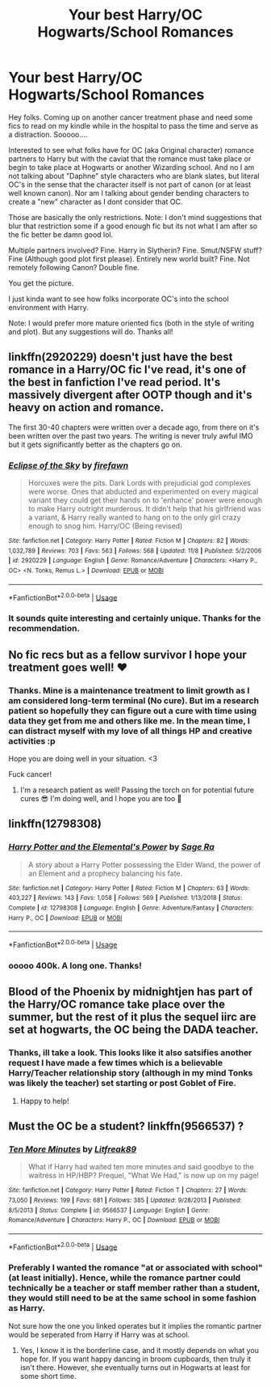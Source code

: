 #+TITLE: Your best Harry/OC Hogwarts/School Romances

* Your best Harry/OC Hogwarts/School Romances
:PROPERTIES:
:Author: Noexit007
:Score: 14
:DateUnix: 1575417122.0
:DateShort: 2019-Dec-04
:FlairText: Request
:END:
Hey folks. Coming up on another cancer treatment phase and need some fics to read on my kindle while in the hospital to pass the time and serve as a distraction. Sooooo....

Interested to see what folks have for OC (aka Original character) romance partners to Harry but with the caviat that the romance must take place or begin to take place at Hogwarts or another Wizarding school. And no I am not talking about "Daphne" style characters who are blank slates, but literal OC's in the sense that the character itself is not part of canon (or at least well known canon). Nor am I talking about gender bending characters to create a "new" character as I dont consider that OC.

Those are basically the only restrictions. Note: I don't mind suggestions that blur that restriction some if a good enough fic but its not what I am after so the fic better be damn good lol.

Multiple partners involved? Fine. Harry in Slytherin? Fine. Smut/NSFW stuff? Fine (Although good plot first please). Entirely new world built? Fine. Not remotely following Canon? Double fine.

You get the picture.

I just kinda want to see how folks incorporate OC's into the school environment with Harry.

Note: I would prefer more mature oriented fics (both in the style of writing and plot). But any suggestions will do. Thanks all!


** linkffn(2920229) doesn't just have the best romance in a Harry/OC fic I've read, it's one of the best in fanfiction I've read period. It's massively divergent after OOTP though and it's heavy on action and romance.

The first 30-40 chapters were written over a decade ago, from there on it's been written over the past two years. The writing is never truly awful IMO but it gets significantly better as the chapters go on.
:PROPERTIES:
:Author: ECE058
:Score: 3
:DateUnix: 1575423145.0
:DateShort: 2019-Dec-04
:END:

*** [[https://www.fanfiction.net/s/2920229/1/][*/Eclipse of the Sky/*]] by [[https://www.fanfiction.net/u/861757/firefawn][/firefawn/]]

#+begin_quote
  Horcuxes were the pits. Dark Lords with prejudicial god complexes were worse. Ones that abducted and experimented on every magical variant they could get their hands on to 'enhance' power were enough to make Harry outright murderous. It didn't help that his girlfriend was a variant, & Harry really wanted to hang on to the only girl crazy enough to snog him. Harry/OC (Being revised)
#+end_quote

^{/Site/:} ^{fanfiction.net} ^{*|*} ^{/Category/:} ^{Harry} ^{Potter} ^{*|*} ^{/Rated/:} ^{Fiction} ^{M} ^{*|*} ^{/Chapters/:} ^{82} ^{*|*} ^{/Words/:} ^{1,032,789} ^{*|*} ^{/Reviews/:} ^{703} ^{*|*} ^{/Favs/:} ^{563} ^{*|*} ^{/Follows/:} ^{568} ^{*|*} ^{/Updated/:} ^{11/8} ^{*|*} ^{/Published/:} ^{5/2/2006} ^{*|*} ^{/id/:} ^{2920229} ^{*|*} ^{/Language/:} ^{English} ^{*|*} ^{/Genre/:} ^{Romance/Adventure} ^{*|*} ^{/Characters/:} ^{<Harry} ^{P.,} ^{OC>} ^{<N.} ^{Tonks,} ^{Remus} ^{L.>} ^{*|*} ^{/Download/:} ^{[[http://www.ff2ebook.com/old/ffn-bot/index.php?id=2920229&source=ff&filetype=epub][EPUB]]} ^{or} ^{[[http://www.ff2ebook.com/old/ffn-bot/index.php?id=2920229&source=ff&filetype=mobi][MOBI]]}

--------------

*FanfictionBot*^{2.0.0-beta} | [[https://github.com/tusing/reddit-ffn-bot/wiki/Usage][Usage]]
:PROPERTIES:
:Author: FanfictionBot
:Score: 1
:DateUnix: 1575423180.0
:DateShort: 2019-Dec-04
:END:


*** It sounds quite interesting and certainly unique. Thanks for the recommendation.
:PROPERTIES:
:Author: Noexit007
:Score: 1
:DateUnix: 1575425437.0
:DateShort: 2019-Dec-04
:END:


** No fic recs but as a fellow survivor I hope your treatment goes well! ❤️
:PROPERTIES:
:Author: OGravenclaw
:Score: 3
:DateUnix: 1575435322.0
:DateShort: 2019-Dec-04
:END:

*** Thanks. Mine is a maintenance treatment to limit growth as I am considered long-term terminal (No cure). But im a research patient so hopefully they can figure out a cure with time using data they get from me and others like me. In the mean time, I can distract myself with my love of all things HP and creative activities :p

Hope you are doing well in your situation. <3

Fuck cancer!
:PROPERTIES:
:Author: Noexit007
:Score: 2
:DateUnix: 1575440354.0
:DateShort: 2019-Dec-04
:END:

**** I'm a research patient as well! Passing the torch on for potential future cures 😎 I'm doing well, and I hope you are too 🤙
:PROPERTIES:
:Author: OGravenclaw
:Score: 2
:DateUnix: 1575522835.0
:DateShort: 2019-Dec-05
:END:


** linkffn(12798308)
:PROPERTIES:
:Author: c0smicmuffin
:Score: 2
:DateUnix: 1575430183.0
:DateShort: 2019-Dec-04
:END:

*** [[https://www.fanfiction.net/s/12798308/1/][*/Harry Potter and the Elemental's Power/*]] by [[https://www.fanfiction.net/u/9922227/Sage-Ra][/Sage Ra/]]

#+begin_quote
  A story about a Harry Potter possessing the Elder Wand, the power of an Element and a prophecy balancing his fate.
#+end_quote

^{/Site/:} ^{fanfiction.net} ^{*|*} ^{/Category/:} ^{Harry} ^{Potter} ^{*|*} ^{/Rated/:} ^{Fiction} ^{M} ^{*|*} ^{/Chapters/:} ^{63} ^{*|*} ^{/Words/:} ^{403,227} ^{*|*} ^{/Reviews/:} ^{143} ^{*|*} ^{/Favs/:} ^{1,058} ^{*|*} ^{/Follows/:} ^{569} ^{*|*} ^{/Published/:} ^{1/13/2018} ^{*|*} ^{/Status/:} ^{Complete} ^{*|*} ^{/id/:} ^{12798308} ^{*|*} ^{/Language/:} ^{English} ^{*|*} ^{/Genre/:} ^{Adventure/Fantasy} ^{*|*} ^{/Characters/:} ^{Harry} ^{P.,} ^{OC} ^{*|*} ^{/Download/:} ^{[[http://www.ff2ebook.com/old/ffn-bot/index.php?id=12798308&source=ff&filetype=epub][EPUB]]} ^{or} ^{[[http://www.ff2ebook.com/old/ffn-bot/index.php?id=12798308&source=ff&filetype=mobi][MOBI]]}

--------------

*FanfictionBot*^{2.0.0-beta} | [[https://github.com/tusing/reddit-ffn-bot/wiki/Usage][Usage]]
:PROPERTIES:
:Author: FanfictionBot
:Score: 4
:DateUnix: 1575430214.0
:DateShort: 2019-Dec-04
:END:


*** ooooo 400k. A long one. Thanks!
:PROPERTIES:
:Author: Noexit007
:Score: 2
:DateUnix: 1575431895.0
:DateShort: 2019-Dec-04
:END:


** Blood of the Phoenix by midnightjen has part of the Harry/OC romance take place over the summer, but the rest of it plus the sequel iirc are set at hogwarts, the OC being the DADA teacher.
:PROPERTIES:
:Author: difinity1
:Score: 2
:DateUnix: 1575447438.0
:DateShort: 2019-Dec-04
:END:

*** Thanks, ill take a look. This looks like it also satsifies another request I have made a few times which is a believable Harry/Teacher relationship story (although in my mind Tonks was likely the teacher) set starting or post Goblet of Fire.
:PROPERTIES:
:Author: Noexit007
:Score: 1
:DateUnix: 1575497544.0
:DateShort: 2019-Dec-05
:END:

**** Happy to help!
:PROPERTIES:
:Author: difinity1
:Score: 1
:DateUnix: 1575501900.0
:DateShort: 2019-Dec-05
:END:


** Must the OC be a student? linkffn(9566537) ?
:PROPERTIES:
:Author: ceplma
:Score: 1
:DateUnix: 1575417931.0
:DateShort: 2019-Dec-04
:END:

*** [[https://www.fanfiction.net/s/9566537/1/][*/Ten More Minutes/*]] by [[https://www.fanfiction.net/u/4897438/Litfreak89][/Litfreak89/]]

#+begin_quote
  What if Harry had waited ten more minutes and said goodbye to the waitress in HP/HBP? Prequel, "What We Had," is now up on my page!
#+end_quote

^{/Site/:} ^{fanfiction.net} ^{*|*} ^{/Category/:} ^{Harry} ^{Potter} ^{*|*} ^{/Rated/:} ^{Fiction} ^{T} ^{*|*} ^{/Chapters/:} ^{27} ^{*|*} ^{/Words/:} ^{73,050} ^{*|*} ^{/Reviews/:} ^{199} ^{*|*} ^{/Favs/:} ^{681} ^{*|*} ^{/Follows/:} ^{385} ^{*|*} ^{/Updated/:} ^{9/28/2013} ^{*|*} ^{/Published/:} ^{8/5/2013} ^{*|*} ^{/Status/:} ^{Complete} ^{*|*} ^{/id/:} ^{9566537} ^{*|*} ^{/Language/:} ^{English} ^{*|*} ^{/Genre/:} ^{Romance/Adventure} ^{*|*} ^{/Characters/:} ^{Harry} ^{P.,} ^{OC} ^{*|*} ^{/Download/:} ^{[[http://www.ff2ebook.com/old/ffn-bot/index.php?id=9566537&source=ff&filetype=epub][EPUB]]} ^{or} ^{[[http://www.ff2ebook.com/old/ffn-bot/index.php?id=9566537&source=ff&filetype=mobi][MOBI]]}

--------------

*FanfictionBot*^{2.0.0-beta} | [[https://github.com/tusing/reddit-ffn-bot/wiki/Usage][Usage]]
:PROPERTIES:
:Author: FanfictionBot
:Score: 1
:DateUnix: 1575417943.0
:DateShort: 2019-Dec-04
:END:


*** Preferably I wanted the romance "at or associated with school" (at least initially). Hence, while the romance partner could technically be a teacher or staff member rather than a student, they would still need to be at the same school in some fashion as Harry.

Not sure how the one you linked operates but it implies the romantic partner would be seperated from Harry if Harry was at school.
:PROPERTIES:
:Author: Noexit007
:Score: 1
:DateUnix: 1575419302.0
:DateShort: 2019-Dec-04
:END:

**** Yes, I know it is the borderline case, and it mostly depends on what you hope for. If you want happy dancing in broom cupboards, then truly it isn't there. However, she eventually turns out in Hogwarts at least for some short time.
:PROPERTIES:
:Author: ceplma
:Score: 1
:DateUnix: 1575439911.0
:DateShort: 2019-Dec-04
:END:
